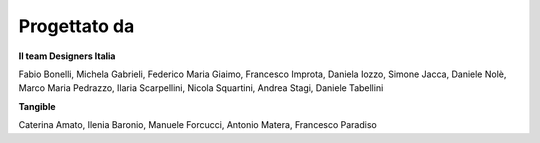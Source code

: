 Progettato da
----------------

**Il team Designers Italia**

Fabio Bonelli,  Michela Gabrieli, Federico Maria Giaimo, Francesco Improta, Daniela Iozzo, Simone Jacca, Daniele Nolè, Marco Maria Pedrazzo, Ilaria Scarpellini, Nicola Squartini, Andrea Stagi,  Daniele Tabellini

**Tangible**

Caterina Amato, Ilenia Baronio, Manuele Forcucci, Antonio Matera, Francesco Paradiso

